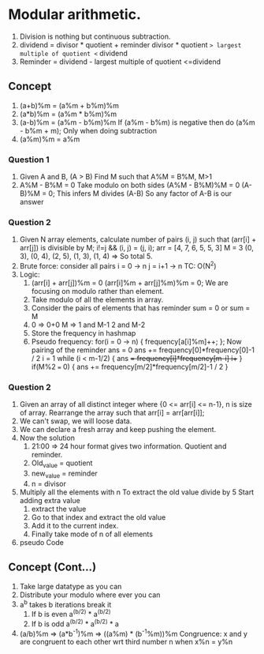 * Modular arithmetic.
1. Division is nothing but continuous subtraction.
2. dividend = divisor * quotient + reminder
   divisor * quotient => largest multiple of quotient <= dividend
3. Reminder = dividend - largest multiple of quotient <=dividend
** Concept
1. (a+b)%m = (a%m + b%m)%m
2. (a*b)%m = (a%m * b%m)%m
3. (a-b)%m = (a%m - b%m)%m
   If (a%m - b%m) is negative then do (a%m - b%m + m); Only when doing subtraction
4. (a%m)%m = a%m
*** Question 1
1. Given A and B, (A > B) Find M such that A%M = B%M, M>1
2. A%M - B%M = 0
   Take modulo on both sides
   (A%M - B%M)%M = 0
   (A-B)%M = 0; This infers M divides (A-B)
   So any factor of A-B is our answer
*** Question 2
1. Given N array elements, calculate number of pairs (i, j) such that (arr[i] + arr[j]) is divisible by M; i!=j && (i, j) = (j, i);
   arr = [4, 7, 6, 5, 5, 3] M = 3
   (0, 3), (0, 4), (2, 5), (1, 3), (1, 4) => So total 5.
2. Brute force: consider all pairs
   i = 0 -> n
     j = i+1 -> n
   TC: O(N^2)
3. Logic:
   1. (arr[i] + arr[j])%m = 0
      (arr[i]%m + arr[j]%m)%m = 0; We are focusing on modulo rather than element.
   2. Take modulo of all the elements in array.
   3. Consider the pairs of elements that has reminder  sum = 0 or sum = M
   4. 0 => 0+0
      M => 1 and M-1
           2 and M-2
   5. Store the frequency in hashmap
   6. Pseudo
      frequency:
      for(i = 0 -> n) {
        frequency[a[i]%m]++;
      };
      Now pairing of the reminder
      ans = 0
      ans += frequency[0]*frequency[0]-1 / 2
      i = 1
      while (i < m-1/2) {
        ans += frequency[i]*frequency[m-i]
        i++
      }
      if(M%2 === 0) {
        ans += frequency[m/2]*frequency[m/2]-1 / 2
      }
*** Question 2
1. Given an array of all distinct integer where {0 <= arr[i] <= n-1}, n is size of array. Rearrange the array such that arr[i] = arr[arr[i]];
2. We can't swap, we will loose data.
3. We can declare a fresh array and keep pushing the element. 
4. Now the solution
   1. 21:00 => 24 hour format gives two information. Quotient and reminder.
   2. Old_value = quotient
   3. new_value = reminder
   4. n = divisor
5. Multiply all the elements with n
   To extract the old value divide by 5
   Start adding extra value
   1. extract the value
   2. Go to that index and extract the old value
   3. Add it to the current index.
   4. Finally take mode of n of all elements
6. pseudo Code
** Concept (Cont...)
1. Take large datatype as you can
2. Distribute your modulo where ever you can
3. a^b takes b iterations
   break it
   1. If b is even a^(b/2) * a^(b/2)
   2. If b is odd a^(b/2) * a^(b/2) * a
4. (a/b)%m => (a*b^-1)%m => ((a%m) * (b^-1%m))%m
   Congruence: x and y are congruent to each other wrt third number n when x%n = y%n
